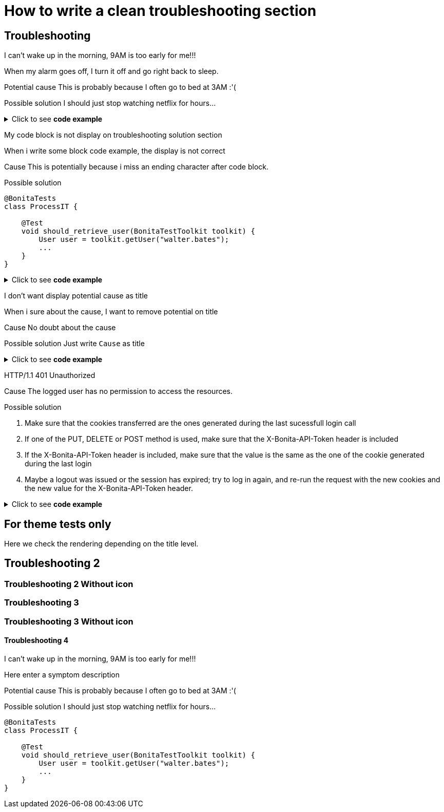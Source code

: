 = How to write a clean troubleshooting section


[.troubleshooting-title]
== Troubleshooting

[.troubleshooting-section]
--
[.symptom]
I can't wake up in the morning, 9AM is too early for me!!!

[.symptom-description]
When my alarm goes off, I turn it off and go right back to sleep.

[.cause]#Potential cause#
This is probably because I often go to bed at 3AM :'(

[.solution]#Possible solution#
I should just stop watching netflix for hours...
--

.Click to see *code example*
[%collapsible]
====
[source,text]
----
[.troubleshooting-section]
--
[.symptom]
I can't wake up in the morning, 9AM is too early for me!!!

[.symptom-description]
When my alarm goes off, I turn it off and go right back to sleep.

[.cause]#Potential cause#
This is probably because I often go to bed at 3AM :'(

[.solution]#Possible solution#
I should just stop watching netflix for hours...
--
----

====
[.troubleshooting-section]
--
[.symptom]
My code block is not display on troubleshooting solution section

[.symptom-description]
When i write some block code example, the display is not correct

[.cause]#Cause#
This is potentially because i miss an ending character after code block.

[.solution]#Possible solution#
[source,java]
----
@BonitaTests
class ProcessIT {

    @Test
    void should_retrieve_user(BonitaTestToolkit toolkit) {
        User user = toolkit.getUser("walter.bates");
        ...
    }
}
----
--

.Click to see *code example*
[%collapsible]
====
[source,text]
----
[.troubleshooting-section]
--
[.symptom]
I don't want display potential cause as title

[.symptom-description]
When i sure about the cause, I want to remove potential on title

[.cause]#Potential cause#
This is probably because I often go to bed at 3AM :'(

[.solution]#Possible solution#
Just write `Cause` as title
--
----
====

[.troubleshooting-section]
--
[.symptom]
I don't want display potential cause as title

[.symptom-description]
When i sure about the cause, I want to remove potential on title

[.cause]#Cause#
No doubt about the cause

[.solution]#Possible solution#
Just write `Cause` as title
--

.Click to see *code example*
[%collapsible]
====
[source,text]
----
[.troubleshooting-section]
--
[.symptom]
I don't want display potential cause as title

[.symptom-description]
When i sure about the cause, I want to remove potential on title

[.cause]#Cause#
This is probably because I often go to bed at 3AM :'(

[.solution]#Possible solution#
Just write `Cause` as title
--
----
====

[.troubleshooting-section]
--
[.symptom]
HTTP/1.1 401 Unauthorized

[.cause]#Cause#
The logged user has no permission to access the resources.

[.solution]#Possible solution#

1. Make sure that the cookies transferred are the ones generated during the last sucessfull login call

2. If one of the PUT, DELETE or POST method is used, make sure that the X-Bonita-API-Token header is included

3. If the X-Bonita-API-Token header is included, make sure that the value is the same as the one of the cookie generated during the last login

4. Maybe a logout was issued or the session has expired; try to log in again, and re-run the request with the new cookies and the new value for the X-Bonita-API-Token header.
--

.Click to see *code example*
[%collapsible]
====
[source,text]
----
[.troubleshooting-section]
--
[.symptom]
HTTP/1.1 401 Unauthorized

[.cause]#Cause#
The logged user has no permission to access the resources.

[.solution]#Possible solution#

1. Make sure that the cookies transferred are the ones generated during the last sucessfull login call

2. If one of the PUT, DELETE or POST method is used, make sure that the X-Bonita-API-Token header is included

3. If the X-Bonita-API-Token header is included, make sure that the value is the same as the one of the cookie generated during the last login

4. Maybe a logout was issued or the session has expired; try to log in again, and re-run the request with the new cookies and the new value for the X-Bonita-API-Token header.
--
----
====


== For theme tests only

Here we check the rendering depending on the title level.

[.troubleshooting-title]
== Troubleshooting 2

=== Troubleshooting 2 Without icon

[.troubleshooting-title]
=== Troubleshooting 3
=== Troubleshooting 3 Without icon

[.troubleshooting-title]
==== Troubleshooting 4

[.troubleshooting-section]
--
[.symptom]
I can't wake up in the morning, 9AM is too early for me!!!

[.symptom-description]
Here enter a symptom description

[.cause]#Potential cause#
This is probably because I often go to bed at 3AM :'(

[.solution]#Possible solution#
I should just stop watching netflix for hours...

[source,java]
----
@BonitaTests
class ProcessIT {

    @Test
    void should_retrieve_user(BonitaTestToolkit toolkit) {
        User user = toolkit.getUser("walter.bates");
        ...
    }
}
----
--
